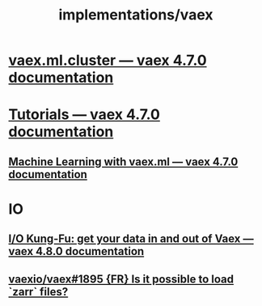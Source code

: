#+TITLE: implementations/vaex

* [[https://vaex.io/docs/_modules/vaex/ml/cluster.html][vaex.ml.cluster — vaex 4.7.0 documentation]]

* [[https://vaex.io/docs/tutorials.html][Tutorials — vaex 4.7.0 documentation]]

** [[https://vaex.io/docs/tutorial_ml.html#K-Means][Machine Learning with vaex.ml — vaex 4.7.0 documentation]]

* IO
** [[https://vaex.io/docs/example_io.html][I/O Kung-Fu: get your data in and out of Vaex — vaex 4.8.0 documentation]]

** [[https://github.com/vaexio/vaex/issues/1895][vaexio/vaex#1895 {FR} Is it possible to load `zarr` files?]]
